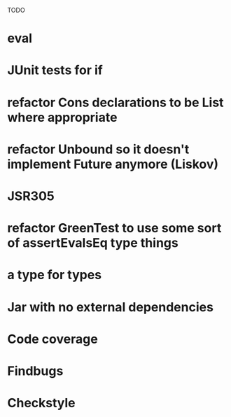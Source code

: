 TODO

* eval
* JUnit tests for if
* refactor Cons declarations to be List where appropriate
* refactor Unbound so it doesn't implement Future anymore (Liskov)
* JSR305
* refactor GreenTest to use some sort of assertEvalsEq type things
* a type for types
* Jar with no external dependencies
* Code coverage
* Findbugs
* Checkstyle
